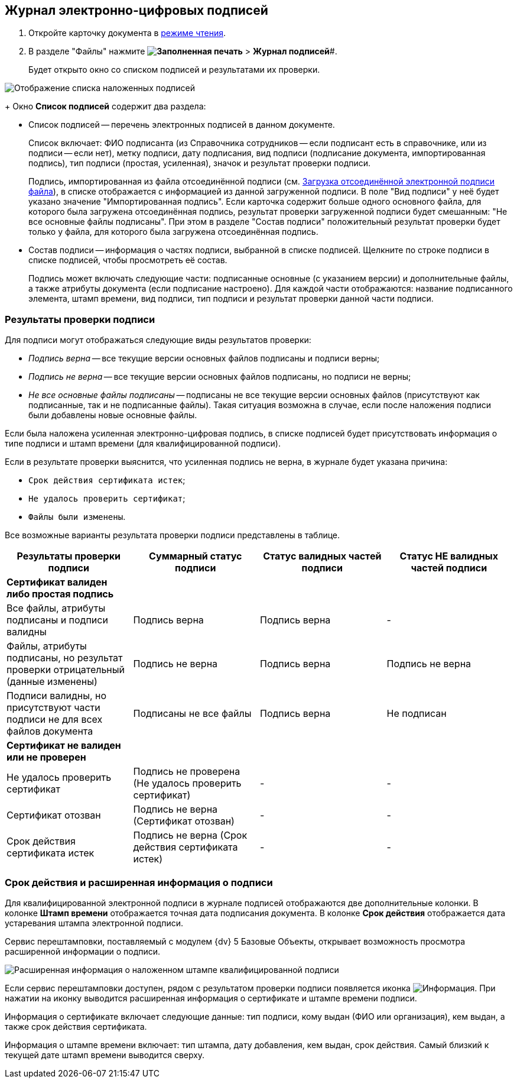 
== Журнал электронно-цифровых подписей

. Откройте карточку документа в xref:cardsOpenModes.adoc#openInReadMode[режиме чтения].
. В разделе "Файлы" нажмите *image:buttons/ico-sign-blue.png[Заполненная печать]* > *Журнал подписей*#.
+
Будет открыто окно со списком подписей и результатами их проверки.

image::dcard_file_signature_check.png[Отображение списка наложенных подписей]
+
Окно *Список подписей* содержит два раздела:

* Список подписей -- перечень электронных подписей в данном документе.
+
Список включает: ФИО подписанта (из Справочника сотрудников -- если подписант есть в справочнике, или из подписи -- если нет), метку подписи, дату подписания, вид подписи (подписание документа, импортированная подпись), тип подписи (простая, усиленная), значок и результат проверки подписи.
+
Подпись, импортированная из файла отсоединённой подписи (см. xref:LoadingDetachedSignature.adoc[Загрузка отсоединённой электронной подписи файла]), в списке отображается с информацией из данной загруженной подписи. В поле "Вид подписи" у неё будет указано значение "Импортированная подпись". Если карточка содержит больше одного основного файла, для которого была загружена отсоединённая подпись, результат проверки загруженной подписи будет смешанным: "Не все основные файлы подписаны". При этом в разделе "Состав подписи" положительный результат проверки будет только у файла, для которого была загружена отсоединённая подпись.
* Состав подписи -- информация о частях подписи, выбранной в списке подписей. Щелкните по строке подписи в списке подписей, чтобы просмотреть её состав.
+
Подпись может включать следующие части: подписанные основные (с указанием версии) и дополнительные файлы, а также атрибуты документа (если подписание настроено). Для каждой части отображаются: название подписанного элемента, штамп времени, вид подписи, тип подписи и результат проверки данной части подписи.

=== Результаты проверки подписи

Для подписи могут отображаться следующие виды результатов проверки:        

* _Подпись верна_ -- все текущие версии основных файлов подписаны и подписи верны;
* _Подпись не верна_ -- все текущие версии основных файлов подписаны, но подписи не верны;
* _Не все основные файлы подписаны_ -- подписаны не все текущие версии основных файлов (присутствуют как подписанные, так и не подписанные файлы). Такая ситуация возможна в случае, если после наложения подписи были добавлены новые основные файлы.

Если была наложена усиленная электронно-цифровая подпись, в списке подписей будет присутствовать информация о типе подписи и штамп времени (для квалифицированной подписи).

Если в результате проверки выяснится, что усиленная подпись не верна, в журнале будет указана причина:

* `Срок действия сертификата истек`;
* `Не удалось проверить сертификат`;
* `Файлы были изменены`.

Все возможные варианты результата проверки подписи представлены в таблице.

[width="100%",cols="25%,25%,25%,25%",options="header",]
|===
|Результаты проверки подписи |Суммарный статус подписи |Статус валидных частей подписи |Статус НЕ валидных частей подписи
|*Сертификат валиден либо простая подпись* | | |
|Все файлы, атрибуты подписаны и подписи валидны |Подпись верна |Подпись верна |-
|Файлы, атрибуты подписаны, но результат проверки отрицательный (данные изменены) |Подпись не верна |Подпись верна |Подпись не верна
|Подписи валидны, но присутствуют части подписи не для всех файлов документа |Подписаны не все файлы |Подпись верна |Не подписан
|*Сертификат не валиден или не проверен* | | |
|Не удалось проверить сертификат |Подпись не проверена (Не удалось проверить сертификат) |- |-
|Сертификат отозван |Подпись не верна (Сертификат отозван) |- |-
|Срок действия сертификата истек |Подпись не верна (Срок действия сертификата истек) |- |-
|===

[[task_ndx_j5h_2p__section_drh_tft_1pb]]
=== Срок действия и расширенная информация о подписи

Для квалифицированной электронной подписи в журнале подписей отображаются две дополнительные колонки. В колонке *Штамп времени* отображается точная дата подписания документа. В колонке *Срок действия* отображается дата устаревания штампа электронной подписи.

Сервис перештамповки, поставляемый с модулем {dv} 5 Базовые Объекты, открывает возможность просмотра расширенной информации о подписи.

image::dcard_file_signature_check_extended.png[Расширенная информация о наложенном штампе квалифицированной подписи]

Если сервис перештамповки доступен, рядом с результатом проверки подписи появляется иконка image:buttons/showInfo.png[Информация]. При нажатии на иконку выводится расширенная информация о сертификате и штампе времени подписи.

Информация о сертификате включает следующие данные: тип подписи, кому выдан (ФИО или организация), кем выдан, а также срок действия сертификата.

Информация о штампе времени включает: тип штампа, дату добавления, кем выдан, срок действия. Самый близкий к текущей дате штамп времени выводится сверху.
